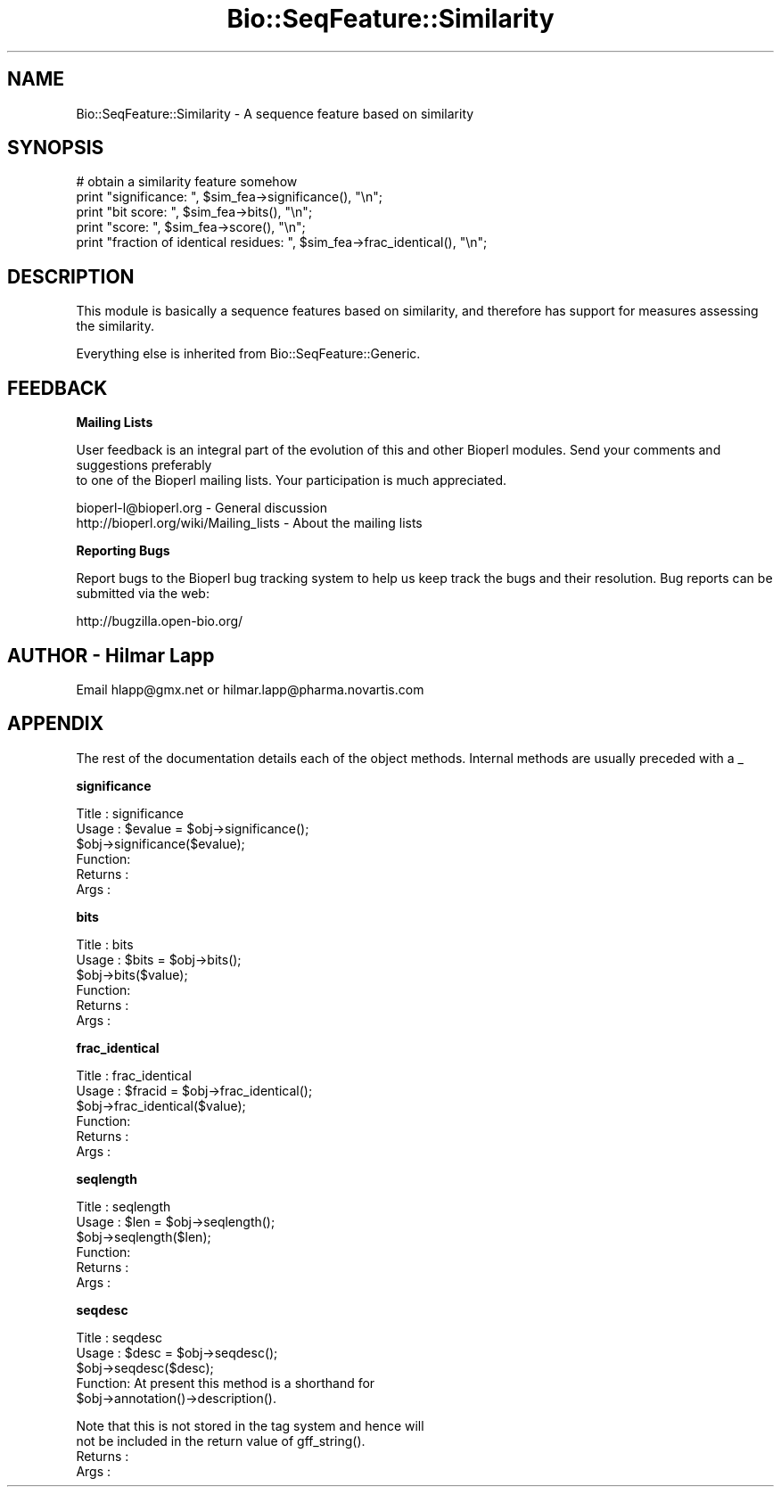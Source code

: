 .\" Automatically generated by Pod::Man v1.37, Pod::Parser v1.32
.\"
.\" Standard preamble:
.\" ========================================================================
.de Sh \" Subsection heading
.br
.if t .Sp
.ne 5
.PP
\fB\\$1\fR
.PP
..
.de Sp \" Vertical space (when we can't use .PP)
.if t .sp .5v
.if n .sp
..
.de Vb \" Begin verbatim text
.ft CW
.nf
.ne \\$1
..
.de Ve \" End verbatim text
.ft R
.fi
..
.\" Set up some character translations and predefined strings.  \*(-- will
.\" give an unbreakable dash, \*(PI will give pi, \*(L" will give a left
.\" double quote, and \*(R" will give a right double quote.  | will give a
.\" real vertical bar.  \*(C+ will give a nicer C++.  Capital omega is used to
.\" do unbreakable dashes and therefore won't be available.  \*(C` and \*(C'
.\" expand to `' in nroff, nothing in troff, for use with C<>.
.tr \(*W-|\(bv\*(Tr
.ds C+ C\v'-.1v'\h'-1p'\s-2+\h'-1p'+\s0\v'.1v'\h'-1p'
.ie n \{\
.    ds -- \(*W-
.    ds PI pi
.    if (\n(.H=4u)&(1m=24u) .ds -- \(*W\h'-12u'\(*W\h'-12u'-\" diablo 10 pitch
.    if (\n(.H=4u)&(1m=20u) .ds -- \(*W\h'-12u'\(*W\h'-8u'-\"  diablo 12 pitch
.    ds L" ""
.    ds R" ""
.    ds C` ""
.    ds C' ""
'br\}
.el\{\
.    ds -- \|\(em\|
.    ds PI \(*p
.    ds L" ``
.    ds R" ''
'br\}
.\"
.\" If the F register is turned on, we'll generate index entries on stderr for
.\" titles (.TH), headers (.SH), subsections (.Sh), items (.Ip), and index
.\" entries marked with X<> in POD.  Of course, you'll have to process the
.\" output yourself in some meaningful fashion.
.if \nF \{\
.    de IX
.    tm Index:\\$1\t\\n%\t"\\$2"
..
.    nr % 0
.    rr F
.\}
.\"
.\" For nroff, turn off justification.  Always turn off hyphenation; it makes
.\" way too many mistakes in technical documents.
.hy 0
.if n .na
.\"
.\" Accent mark definitions (@(#)ms.acc 1.5 88/02/08 SMI; from UCB 4.2).
.\" Fear.  Run.  Save yourself.  No user-serviceable parts.
.    \" fudge factors for nroff and troff
.if n \{\
.    ds #H 0
.    ds #V .8m
.    ds #F .3m
.    ds #[ \f1
.    ds #] \fP
.\}
.if t \{\
.    ds #H ((1u-(\\\\n(.fu%2u))*.13m)
.    ds #V .6m
.    ds #F 0
.    ds #[ \&
.    ds #] \&
.\}
.    \" simple accents for nroff and troff
.if n \{\
.    ds ' \&
.    ds ` \&
.    ds ^ \&
.    ds , \&
.    ds ~ ~
.    ds /
.\}
.if t \{\
.    ds ' \\k:\h'-(\\n(.wu*8/10-\*(#H)'\'\h"|\\n:u"
.    ds ` \\k:\h'-(\\n(.wu*8/10-\*(#H)'\`\h'|\\n:u'
.    ds ^ \\k:\h'-(\\n(.wu*10/11-\*(#H)'^\h'|\\n:u'
.    ds , \\k:\h'-(\\n(.wu*8/10)',\h'|\\n:u'
.    ds ~ \\k:\h'-(\\n(.wu-\*(#H-.1m)'~\h'|\\n:u'
.    ds / \\k:\h'-(\\n(.wu*8/10-\*(#H)'\z\(sl\h'|\\n:u'
.\}
.    \" troff and (daisy-wheel) nroff accents
.ds : \\k:\h'-(\\n(.wu*8/10-\*(#H+.1m+\*(#F)'\v'-\*(#V'\z.\h'.2m+\*(#F'.\h'|\\n:u'\v'\*(#V'
.ds 8 \h'\*(#H'\(*b\h'-\*(#H'
.ds o \\k:\h'-(\\n(.wu+\w'\(de'u-\*(#H)/2u'\v'-.3n'\*(#[\z\(de\v'.3n'\h'|\\n:u'\*(#]
.ds d- \h'\*(#H'\(pd\h'-\w'~'u'\v'-.25m'\f2\(hy\fP\v'.25m'\h'-\*(#H'
.ds D- D\\k:\h'-\w'D'u'\v'-.11m'\z\(hy\v'.11m'\h'|\\n:u'
.ds th \*(#[\v'.3m'\s+1I\s-1\v'-.3m'\h'-(\w'I'u*2/3)'\s-1o\s+1\*(#]
.ds Th \*(#[\s+2I\s-2\h'-\w'I'u*3/5'\v'-.3m'o\v'.3m'\*(#]
.ds ae a\h'-(\w'a'u*4/10)'e
.ds Ae A\h'-(\w'A'u*4/10)'E
.    \" corrections for vroff
.if v .ds ~ \\k:\h'-(\\n(.wu*9/10-\*(#H)'\s-2\u~\d\s+2\h'|\\n:u'
.if v .ds ^ \\k:\h'-(\\n(.wu*10/11-\*(#H)'\v'-.4m'^\v'.4m'\h'|\\n:u'
.    \" for low resolution devices (crt and lpr)
.if \n(.H>23 .if \n(.V>19 \
\{\
.    ds : e
.    ds 8 ss
.    ds o a
.    ds d- d\h'-1'\(ga
.    ds D- D\h'-1'\(hy
.    ds th \o'bp'
.    ds Th \o'LP'
.    ds ae ae
.    ds Ae AE
.\}
.rm #[ #] #H #V #F C
.\" ========================================================================
.\"
.IX Title "Bio::SeqFeature::Similarity 3"
.TH Bio::SeqFeature::Similarity 3 "2008-07-07" "perl v5.8.8" "User Contributed Perl Documentation"
.SH "NAME"
Bio::SeqFeature::Similarity \- A sequence feature based on similarity
.SH "SYNOPSIS"
.IX Header "SYNOPSIS"
.Vb 5
\&    # obtain a similarity feature somehow
\&    print "significance: ", $sim_fea->significance(), "\en";
\&    print "bit score: ", $sim_fea->bits(), "\en";
\&    print "score: ", $sim_fea->score(), "\en";
\&    print "fraction of identical residues: ", $sim_fea->frac_identical(), "\en";
.Ve
.SH "DESCRIPTION"
.IX Header "DESCRIPTION"
This module is basically a sequence features based on similarity, and therefore
has support for measures assessing the similarity.
.PP
Everything else is inherited from Bio::SeqFeature::Generic.
.SH "FEEDBACK"
.IX Header "FEEDBACK"
.Sh "Mailing Lists"
.IX Subsection "Mailing Lists"
User feedback is an integral part of the evolution of this
and other Bioperl modules. Send your comments and suggestions preferably
 to one of the Bioperl mailing lists.
Your participation is much appreciated.
.PP
.Vb 2
\&  bioperl-l@bioperl.org                  - General discussion
\&  http://bioperl.org/wiki/Mailing_lists  - About the mailing lists
.Ve
.Sh "Reporting Bugs"
.IX Subsection "Reporting Bugs"
Report bugs to the Bioperl bug tracking system to help us keep track
the bugs and their resolution.  Bug reports can be submitted via the
web:
.PP
.Vb 1
\&  http://bugzilla.open-bio.org/
.Ve
.SH "AUTHOR \- Hilmar Lapp"
.IX Header "AUTHOR - Hilmar Lapp"
Email hlapp@gmx.net or hilmar.lapp@pharma.novartis.com
.SH "APPENDIX"
.IX Header "APPENDIX"
The rest of the documentation details each of the object
methods. Internal methods are usually preceded with a _
.Sh "significance"
.IX Subsection "significance"
.Vb 6
\& Title   : significance
\& Usage   : $evalue = $obj->significance();
\&           $obj->significance($evalue);
\& Function: 
\& Returns : 
\& Args    :
.Ve
.Sh "bits"
.IX Subsection "bits"
.Vb 6
\& Title   : bits
\& Usage   : $bits = $obj->bits();
\&           $obj->bits($value);
\& Function: 
\& Returns : 
\& Args    :
.Ve
.Sh "frac_identical"
.IX Subsection "frac_identical"
.Vb 6
\& Title   : frac_identical
\& Usage   : $fracid = $obj->frac_identical();
\&           $obj->frac_identical($value);
\& Function: 
\& Returns : 
\& Args    :
.Ve
.Sh "seqlength"
.IX Subsection "seqlength"
.Vb 6
\& Title   : seqlength
\& Usage   : $len = $obj->seqlength();
\&           $obj->seqlength($len);
\& Function: 
\& Returns : 
\& Args    :
.Ve
.Sh "seqdesc"
.IX Subsection "seqdesc"
.Vb 5
\& Title   : seqdesc
\& Usage   : $desc = $obj->seqdesc();
\&           $obj->seqdesc($desc);
\& Function: At present this method is a shorthand for 
\&           $obj->annotation()->description().
.Ve
.PP
.Vb 4
\&           Note that this is not stored in the tag system and hence will
\&           not be included in the return value of gff_string().
\& Returns : 
\& Args    :
.Ve
